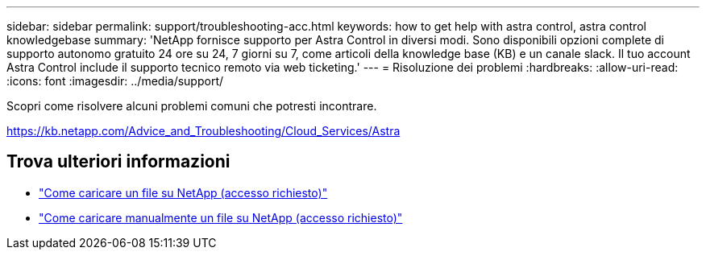 ---
sidebar: sidebar 
permalink: support/troubleshooting-acc.html 
keywords: how to get help with astra control, astra control knowledgebase 
summary: 'NetApp fornisce supporto per Astra Control in diversi modi. Sono disponibili opzioni complete di supporto autonomo gratuito 24 ore su 24, 7 giorni su 7, come articoli della knowledge base (KB) e un canale slack. Il tuo account Astra Control include il supporto tecnico remoto via web ticketing.' 
---
= Risoluzione dei problemi
:hardbreaks:
:allow-uri-read: 
:icons: font
:imagesdir: ../media/support/


Scopri come risolvere alcuni problemi comuni che potresti incontrare.

https://kb.netapp.com/Advice_and_Troubleshooting/Cloud_Services/Astra[]

[discrete]
== Trova ulteriori informazioni

* https://kb.netapp.com/Advice_and_Troubleshooting/Miscellaneous/How_to_upload_a_file_to_NetApp["Come caricare un file su NetApp (accesso richiesto)"^]
* https://kb.netapp.com/Advice_and_Troubleshooting/Data_Storage_Software/ONTAP_OS/How_to_manually_upload_AutoSupport_messages_to_NetApp_in_ONTAP_9["Come caricare manualmente un file su NetApp (accesso richiesto)"^]

